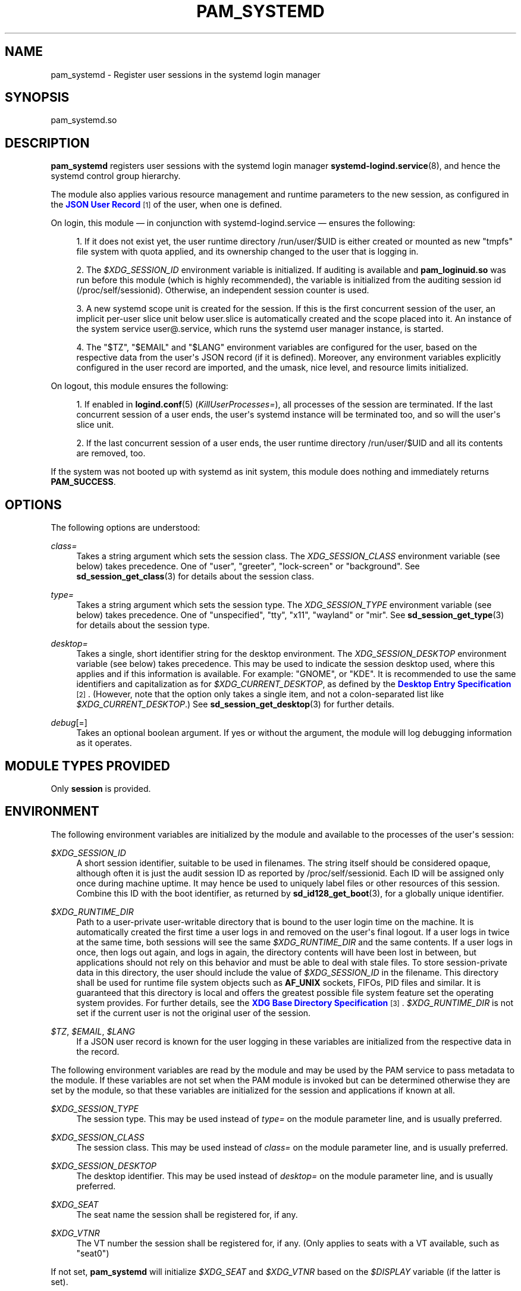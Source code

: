 '\" t
.TH "PAM_SYSTEMD" "8" "" "systemd 248" "pam_systemd"
.\" -----------------------------------------------------------------
.\" * Define some portability stuff
.\" -----------------------------------------------------------------
.\" ~~~~~~~~~~~~~~~~~~~~~~~~~~~~~~~~~~~~~~~~~~~~~~~~~~~~~~~~~~~~~~~~~
.\" http://bugs.debian.org/507673
.\" http://lists.gnu.org/archive/html/groff/2009-02/msg00013.html
.\" ~~~~~~~~~~~~~~~~~~~~~~~~~~~~~~~~~~~~~~~~~~~~~~~~~~~~~~~~~~~~~~~~~
.ie \n(.g .ds Aq \(aq
.el       .ds Aq '
.\" -----------------------------------------------------------------
.\" * set default formatting
.\" -----------------------------------------------------------------
.\" disable hyphenation
.nh
.\" disable justification (adjust text to left margin only)
.ad l
.\" -----------------------------------------------------------------
.\" * MAIN CONTENT STARTS HERE *
.\" -----------------------------------------------------------------
.SH "NAME"
pam_systemd \- Register user sessions in the systemd login manager
.SH "SYNOPSIS"
.PP
pam_systemd\&.so
.SH "DESCRIPTION"
.PP
\fBpam_systemd\fR
registers user sessions with the systemd login manager
\fBsystemd-logind.service\fR(8), and hence the systemd control group hierarchy\&.
.PP
The module also applies various resource management and runtime parameters to the new session, as configured in the
\m[blue]\fBJSON User Record\fR\m[]\&\s-2\u[1]\d\s+2
of the user, when one is defined\&.
.PP
On login, this module \(em in conjunction with
systemd\-logind\&.service
\(em ensures the following:
.sp
.RS 4
.ie n \{\
\h'-04' 1.\h'+01'\c
.\}
.el \{\
.sp -1
.IP "  1." 4.2
.\}
If it does not exist yet, the user runtime directory
/run/user/$UID
is either created or mounted as new
"tmpfs"
file system with quota applied, and its ownership changed to the user that is logging in\&.
.RE
.sp
.RS 4
.ie n \{\
\h'-04' 2.\h'+01'\c
.\}
.el \{\
.sp -1
.IP "  2." 4.2
.\}
The
\fI$XDG_SESSION_ID\fR
environment variable is initialized\&. If auditing is available and
\fBpam_loginuid\&.so\fR
was run before this module (which is highly recommended), the variable is initialized from the auditing session id (/proc/self/sessionid)\&. Otherwise, an independent session counter is used\&.
.RE
.sp
.RS 4
.ie n \{\
\h'-04' 3.\h'+01'\c
.\}
.el \{\
.sp -1
.IP "  3." 4.2
.\}
A new systemd scope unit is created for the session\&. If this is the first concurrent session of the user, an implicit per\-user slice unit below
user\&.slice
is automatically created and the scope placed into it\&. An instance of the system service
user@\&.service, which runs the systemd user manager instance, is started\&.
.RE
.sp
.RS 4
.ie n \{\
\h'-04' 4.\h'+01'\c
.\}
.el \{\
.sp -1
.IP "  4." 4.2
.\}
The
"$TZ",
"$EMAIL"
and
"$LANG"
environment variables are configured for the user, based on the respective data from the user\*(Aqs JSON record (if it is defined)\&. Moreover, any environment variables explicitly configured in the user record are imported, and the umask, nice level, and resource limits initialized\&.
.RE
.PP
On logout, this module ensures the following:
.sp
.RS 4
.ie n \{\
\h'-04' 1.\h'+01'\c
.\}
.el \{\
.sp -1
.IP "  1." 4.2
.\}
If enabled in
\fBlogind.conf\fR(5)
(\fIKillUserProcesses=\fR), all processes of the session are terminated\&. If the last concurrent session of a user ends, the user\*(Aqs systemd instance will be terminated too, and so will the user\*(Aqs slice unit\&.
.RE
.sp
.RS 4
.ie n \{\
\h'-04' 2.\h'+01'\c
.\}
.el \{\
.sp -1
.IP "  2." 4.2
.\}
If the last concurrent session of a user ends, the user runtime directory
/run/user/$UID
and all its contents are removed, too\&.
.RE
.PP
If the system was not booted up with systemd as init system, this module does nothing and immediately returns
\fBPAM_SUCCESS\fR\&.
.SH "OPTIONS"
.PP
The following options are understood:
.PP
\fIclass=\fR
.RS 4
Takes a string argument which sets the session class\&. The
\fIXDG_SESSION_CLASS\fR
environment variable (see below) takes precedence\&. One of
"user",
"greeter",
"lock\-screen"
or
"background"\&. See
\fBsd_session_get_class\fR(3)
for details about the session class\&.
.RE
.PP
\fItype=\fR
.RS 4
Takes a string argument which sets the session type\&. The
\fIXDG_SESSION_TYPE\fR
environment variable (see below) takes precedence\&. One of
"unspecified",
"tty",
"x11",
"wayland"
or
"mir"\&. See
\fBsd_session_get_type\fR(3)
for details about the session type\&.
.RE
.PP
\fIdesktop=\fR
.RS 4
Takes a single, short identifier string for the desktop environment\&. The
\fIXDG_SESSION_DESKTOP\fR
environment variable (see below) takes precedence\&. This may be used to indicate the session desktop used, where this applies and if this information is available\&. For example:
"GNOME", or
"KDE"\&. It is recommended to use the same identifiers and capitalization as for
\fI$XDG_CURRENT_DESKTOP\fR, as defined by the
\m[blue]\fBDesktop Entry Specification\fR\m[]\&\s-2\u[2]\d\s+2\&. (However, note that the option only takes a single item, and not a colon\-separated list like
\fI$XDG_CURRENT_DESKTOP\fR\&.) See
\fBsd_session_get_desktop\fR(3)
for further details\&.
.RE
.PP
\fIdebug\fR[=]
.RS 4
Takes an optional boolean argument\&. If yes or without the argument, the module will log debugging information as it operates\&.
.RE
.SH "MODULE TYPES PROVIDED"
.PP
Only
\fBsession\fR
is provided\&.
.SH "ENVIRONMENT"
.PP
The following environment variables are initialized by the module and available to the processes of the user\*(Aqs session:
.PP
\fI$XDG_SESSION_ID\fR
.RS 4
A short session identifier, suitable to be used in filenames\&. The string itself should be considered opaque, although often it is just the audit session ID as reported by
/proc/self/sessionid\&. Each ID will be assigned only once during machine uptime\&. It may hence be used to uniquely label files or other resources of this session\&. Combine this ID with the boot identifier, as returned by
\fBsd_id128_get_boot\fR(3), for a globally unique identifier\&.
.RE
.PP
\fI$XDG_RUNTIME_DIR\fR
.RS 4
Path to a user\-private user\-writable directory that is bound to the user login time on the machine\&. It is automatically created the first time a user logs in and removed on the user\*(Aqs final logout\&. If a user logs in twice at the same time, both sessions will see the same
\fI$XDG_RUNTIME_DIR\fR
and the same contents\&. If a user logs in once, then logs out again, and logs in again, the directory contents will have been lost in between, but applications should not rely on this behavior and must be able to deal with stale files\&. To store session\-private data in this directory, the user should include the value of
\fI$XDG_SESSION_ID\fR
in the filename\&. This directory shall be used for runtime file system objects such as
\fBAF_UNIX\fR
sockets, FIFOs, PID files and similar\&. It is guaranteed that this directory is local and offers the greatest possible file system feature set the operating system provides\&. For further details, see the
\m[blue]\fBXDG Base Directory Specification\fR\m[]\&\s-2\u[3]\d\s+2\&.
\fI$XDG_RUNTIME_DIR\fR
is not set if the current user is not the original user of the session\&.
.RE
.PP
\fI$TZ\fR, \fI$EMAIL\fR, \fI$LANG\fR
.RS 4
If a JSON user record is known for the user logging in these variables are initialized from the respective data in the record\&.
.RE
.PP
The following environment variables are read by the module and may be used by the PAM service to pass metadata to the module\&. If these variables are not set when the PAM module is invoked but can be determined otherwise they are set by the module, so that these variables are initialized for the session and applications if known at all\&.
.PP
\fI$XDG_SESSION_TYPE\fR
.RS 4
The session type\&. This may be used instead of
\fItype=\fR
on the module parameter line, and is usually preferred\&.
.RE
.PP
\fI$XDG_SESSION_CLASS\fR
.RS 4
The session class\&. This may be used instead of
\fIclass=\fR
on the module parameter line, and is usually preferred\&.
.RE
.PP
\fI$XDG_SESSION_DESKTOP\fR
.RS 4
The desktop identifier\&. This may be used instead of
\fIdesktop=\fR
on the module parameter line, and is usually preferred\&.
.RE
.PP
\fI$XDG_SEAT\fR
.RS 4
The seat name the session shall be registered for, if any\&.
.RE
.PP
\fI$XDG_VTNR\fR
.RS 4
The VT number the session shall be registered for, if any\&. (Only applies to seats with a VT available, such as
"seat0")
.RE
.PP
If not set,
\fBpam_systemd\fR
will initialize
\fI$XDG_SEAT\fR
and
\fI$XDG_VTNR\fR
based on the
\fI$DISPLAY\fR
variable (if the latter is set)\&.
.SH "SESSION LIMITS"
.PP
PAM modules earlier in the stack, that is those that come before
\fBpam_systemd\&.so\fR, can set session scope limits using the PAM context objects\&. The data for these objects is provided as
\fBNUL\fR\-terminated C strings and maps directly to the respective unit resource control directives\&. Note that these limits apply to individual sessions of the user, they do not apply to all user processes as a combined whole\&. In particular, the per\-user
\fBuser@\&.service\fR
unit instance, which runs the
\fBsystemd \-\-user\fR
manager process and its children, and is tracked outside of any session, being shared by all the user\*(Aqs sessions, is not covered by these limits\&.
.PP
See
\fBsystemd.resource-control\fR(5)
for more information about the resources\&. Also, see
\fBpam_set_data\fR(3)
for additional information about how to set the context objects\&.
.PP
\fIsystemd\&.memory_max=\fR
.RS 4
Sets unit
\fIMemoryMax=\fR\&.
.RE
.PP
\fIsystemd\&.tasks_max=\fR
.RS 4
Sets unit
\fITasksMax=\fR\&.
.RE
.PP
\fIsystemd\&.cpu_weight=\fR
.RS 4
Sets unit
\fICPUWeight=\fR\&.
.RE
.PP
\fIsystemd\&.io_weight=\fR
.RS 4
Sets unit
\fIIOWeight=\fR\&.
.RE
.PP
\fIsystemd\&.runtime_max_sec=\fR
.RS 4
Sets unit
\fIRuntimeMaxSec=\fR\&.
.RE
.PP
Example data as can be provided from an another PAM module:
.sp
.if n \{\
.RS 4
.\}
.nf
pam_set_data(handle, "systemd\&.memory_max", (void *)"200M", cleanup);
pam_set_data(handle, "systemd\&.tasks_max",  (void *)"50",   cleanup);
pam_set_data(handle, "systemd\&.cpu_weight", (void *)"100",  cleanup);
pam_set_data(handle, "systemd\&.io_weight",  (void *)"340",  cleanup);
pam_set_data(handle, "systemd\&.runtime_max_sec", (void *)"3600", cleanup);
      
.fi
.if n \{\
.RE
.\}
.sp
.SH "EXAMPLE"
.PP
Here\*(Aqs an example PAM configuration fragment that allows users sessions to be managed by
systemd\-logind\&.service:
.sp
.if n \{\
.RS 4
.\}
.nf
#%PAM\-1\&.0
auth      sufficient pam_unix\&.so
\-auth     sufficient pam_systemd_home\&.so
auth      required   pam_deny\&.so

account   required   pam_nologin\&.so
\-account  sufficient pam_systemd_home\&.so
account   sufficient pam_unix\&.so
account   required   pam_permit\&.so

\-password sufficient pam_systemd_home\&.so
password  sufficient pam_unix\&.so sha512 shadow try_first_pass use_authtok

password  required   pam_deny\&.so

\-session  optional   pam_keyinit\&.so revoke
\-session  optional   pam_loginuid\&.so
\-session  optional   pam_systemd_home\&.so
\fB\-session  optional   pam_systemd\&.so\fR
session   required   pam_unix\&.so
.fi
.if n \{\
.RE
.\}
.SH "SEE ALSO"
.PP
\fBsystemd\fR(1),
\fBsystemd-logind.service\fR(8),
\fBlogind.conf\fR(5),
\fBloginctl\fR(1),
\fBpam_systemd_home\fR(8),
\fBpam.conf\fR(5),
\fBpam.d\fR(5),
\fBpam\fR(8),
\fBpam_loginuid\fR(8),
\fBsystemd.scope\fR(5),
\fBsystemd.slice\fR(5),
\fBsystemd.service\fR(5)
.SH "NOTES"
.IP " 1." 4
JSON User Record
.RS 4
\%https://systemd.io/USER_RECORD
.RE
.IP " 2." 4
Desktop Entry Specification
.RS 4
\%http://standards.freedesktop.org/desktop-entry-spec/latest/
.RE
.IP " 3." 4
XDG Base Directory Specification
.RS 4
\%http://standards.freedesktop.org/basedir-spec/basedir-spec-latest.html
.RE
